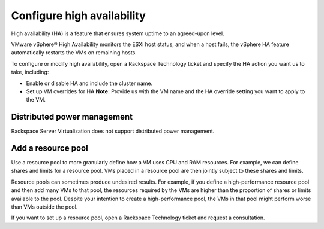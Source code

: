 .. _configure-high-availability:


===========================
Configure high availability
===========================



High availability (HA) is a feature that ensures system uptime to an
agreed-upon level.

VMware vSphere® High Availability monitors the ESXi host status, and
when a host fails, the vSphere HA feature automatically restarts
the VMs on remaining hosts.

To configure or modify high availability, open a Rackspace Technology
ticket and specify the HA action you want us to take, including:

* Enable or disable HA and include the cluster name.
* Set up VM overrides for HA
  **Note:** Provide us with the VM name and the HA override setting
  you want to apply to the VM.




.. _distributed-power-management:




Distributed power management
____________________________________________



Rackspace Server Virtualization does not support distributed
power management.



.. _add-a-resource-pool:




Add a resource pool
___________________


Use a resource pool to more granularly define how a VM uses CPU and RAM
resources. For example, we can define shares and limits for a
resource pool. VMs placed in a resource pool are then jointly subject to
these shares and limits.

Resource pools can sometimes produce undesired results. For example, if
you define a high-performance resource pool and then add many VMs to
that pool, the resources required by the VMs are higher than the proportion
of shares or limits available to the pool. Despite your intention to create
a high-performance pool, the VMs in that pool might perform worse than VMs
outside the pool.

If you want to set up a resource pool, open a Rackspace Technology ticket
and request a consultation.






